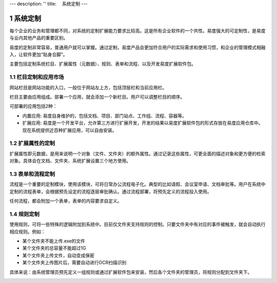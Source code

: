 ---
description: ''
title: 　系统定制
---

===============================
系统定制
===============================

.. sectnum::

每个企业的业务和管理都不同，对系统的定制扩展能力要求比较高。这是所有企业软件的一个共性。易度强大的可定制性，是易度与业内其他产品的重要区别。

易度的定制非常容易，普通用户就可以掌握。通过定制，易度产品会更加符合用户的实际需求和使用习惯，和企业的管理模式相融入，让软件更加“贴身合脚”。

主要包括定制系统栏目、扩展属性（元数据）、规则、表单和流程、以及开发易度扩展软件包。

栏目定制和应用市场
-----------------------------------------------
网站栏目是网站功能的入口，一般位于网站左上方，包括顶层栏和当前应用栏。

栏目主要由应用组成。部署一个应用，就会添加一个新栏目。用户可以调整栏目的顺序。

.. image:: pic/system-customization01.png
   :width: 450

可部署的应用包括2种：

- 内置应用: 易度自身维护的，包括文档、项目、部门站点、工作组、流程、容器等。
- 扩展应用: 易度是一个开发平台，允许第三方进行扩展开发，开发的结果以易度扩展软件包的形式存放在易度应用仓库中。现在系统提供近百种扩展应用，可以自由安装。

扩展属性的定制
--------------------------------------
扩展属性即元数据，是用来说明一个对象（文件、文件夹）的额外属性。通过记录这些属性，可更全面的描述对象和更方便的检索对象。具体会在文档、文件夹、系统扩展设置三个地方使用。

.. image:: pic/system-customization02.png
   :width: 580

表单和流程定制
-----------------------------------------
流程是一个重要的定制模块，使用该模块，可将日常办公流程电子化。典型的比如请假、会议室申请、文档审批等。用户在系统中定制的流程表单，会根据预先设定的流程逐层审批确认。通过流程部署，将预先定义的流程投入使用。

.. image:: pic/system-customization03.png
   :width: 500

任何流程，都会附加一个表单，表单的内容要求自定义。

规则定制
------------------------------------------
使用规则，可将一些特殊的逻辑附加到系统中。目前仅文件夹支持规则的控制。只要文件夹中有对应的事件被触发，就会自动执行相应规则。例如：

- 某个文件夹不能上传.exe的文件
- 某个文件夹的总容量不能超过1G
- 某个文件夹上传文件，自动变成保密
- 某个文件夹上传图片后，需要自动进行OCR扫描识别

具体来说：由系统管理员预先定义一组规则或通过扩展软件包来安装，然后各个文件夹的管理员，将规则分配到文件夹下。

.. image:: pic/system-customization04.png
   :width: 520



